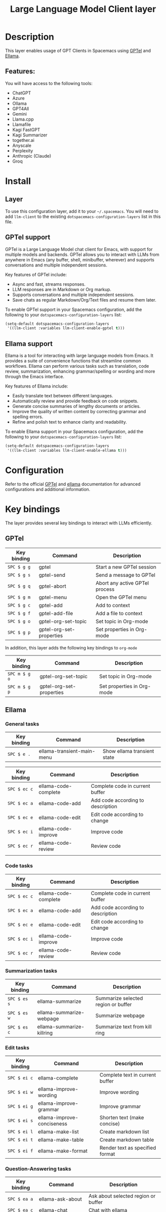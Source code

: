 #+TITLE: Large Language Model Client layer

#+TAGS: layer|web service

* Table of Contents                     :TOC_5_gh:noexport:
- [[#description][Description]]
  - [[#features][Features:]]
- [[#install][Install]]
  - [[#layer][Layer]]
  - [[#gptel-support][GPTel support]]
  - [[#ellama-support][Ellama support]]
- [[#configuration][Configuration]]
- [[#key-bindings][Key bindings]]
  - [[#gptel][GPTel]]
  - [[#ellama][Ellama]]
    - [[#general-tasks][General tasks]]
    - [[#code-tasks][Code tasks]]
    - [[#summarization-tasks][Summarization tasks]]
    - [[#edit-tasks][Edit tasks]]
    - [[#question-answering-tasks][Question-Answering tasks]]
    - [[#problem-solving-tasks][Problem solving tasks]]
    - [[#translation-tasks][Translation tasks]]
    - [[#thesaurus-tasks][Thesaurus tasks]]
    - [[#context-management][Context management]]
    - [[#session-management][Session management]]
    - [[#provider-management][Provider management]]

* Description
This layer enables usage of GPT Clients in Spacemacs using [[https://github.com/karthink/gptel][GPTel]] and [[https://github.com/s-kostyaev/ellama][Ellama]].

** Features:
You will have access to the following tools:
- ChatGPT
- Azure
- Ollama
- GPT4All
- Gemini
- Llama.cpp
- Llamafile
- Kagi FastGPT
- Kagi Summarizer
- together.ai
- Anyscale
- Perplexity
- Anthropic (Claude)
- Groq

* Install
** Layer
To use this configuration layer, add it to your =~/.spacemacs=. You will need to
add =llm-client= to the existing =dotspacemacs-configuration-layers= list in this
file.

** GPTel support
GPTel is a Large Language Model chat client for Emacs, with support for multiple
models and backends. GPTel allows you to interact with LLMs from anywhere in
Emacs (any buffer, shell, minibuffer, wherever) and supports conversations and
multiple independent sessions.

Key features of GPTel include:
- Async and fast, streams responses.
- LLM responses are in Markdown or Org markup.
- Supports conversations and multiple independent sessions.
- Save chats as regular Markdown/Org/Text files and resume them later.

To enable GPTel support in your Spacemacs configuration, add the following to
your =dotspacemacs-configuration-layers= list:

#+BEGIN_SRC emacs-lisp
  (setq-default dotspacemacs-configuration-layers
   '((llm-client :variables llm-client-enable-gptel t)))
#+END_SRC

** Ellama support
Ellama is a tool for interacting with large language models from Emacs. It
provides a suite of convenience functions that streamline common workflows.
Ellama can perform various tasks such as translation, code review,
summarization, enhancing grammar/spelling or wording and more through the Emacs
interface.

Key features of Ellama include:
- Easily translate text between different languages.
- Automatically review and provide feedback on code snippets.
- Generate concise summaries of lengthy documents or articles.
- Improve the quality of written content by correcting grammar and spelling
  errors.
- Refine and polish text to enhance clarity and readability.

To enable Ellama support in your Spacemacs configuration, add the following to
your =dotspacemacs-configuration-layers= list:

#+BEGIN_SRC emacs-lisp
  (setq-default dotspacemacs-configuration-layers
   '((llm-client :variables llm-client-enable-ellama t)))
#+END_SRC

* Configuration
Refer to the official [[https://github.com/karthink/gptel][GPTel]] and [[https://github.com/s-kostyaev/ellama][ellama]] documentation for advanced configurations
and additional information.

* Key bindings
The layer provides several key bindings to interact with LLMs efficiently.

** GPTel

| Key binding | Command                  | Description                    |
|-------------+--------------------------+--------------------------------|
| ~SPC $ g g~ | gptel                    | Start a new GPTel session      |
| ~SPC $ g s~ | gptel-send               | Send a message to GPTel        |
| ~SPC $ g q~ | gptel-abort              | Abort any active GPTel process |
| ~SPC $ g m~ | gptel-menu               | Open the GPTel menu            |
| ~SPC $ g c~ | gptel-add                | Add to context                 |
| ~SPC $ g f~ | gptel-add-file           | Add a file to context          |
| ~SPC $ g o~ | gptel-org-set-topic      | Set topic in Org-mode          |
| ~SPC $ g p~ | gptel-org-set-properties | Set properties in Org-mode     |

In addition, this layer adds the following key bindings to =org-mode=

| Key binding   | Command                  | Description                |
|---------------+--------------------------+----------------------------|
| ~SPC m $ g o~ | gptel-org-set-topic      | Set topic in Org-mode      |
| ~SPC m $ g p~ | gptel-org-set-properties | Set properties in Org-mode |

** Ellama
*** General tasks

| Key binding | Command                    | Description                 |
|-------------+----------------------------+-----------------------------|
| ~SPC $ e .~ | ellama-transient-main-menu | Show ellama transient state |

| Key binding  | Command              | Description                       |
|--------------+----------------------+-----------------------------------|
| ~SPC $ ec c~ | ellama-code-complete | Complete code in current buffer   |
| ~SPC $ ec a~ | ellama-code-add      | Add code according to description |
| ~SPC $ ec e~ | ellama-code-edit     | Edit code according to change     |
| ~SPC $ ec i~ | ellama-code-improve  | Improve code                      |
| ~SPC $ ec r~ | ellama-code-review   | Review code                       |
|              |                      |                                   |
*** Code tasks

| Key binding  | Command              | Description                       |
|--------------+----------------------+-----------------------------------|
| ~SPC $ ec c~ | ellama-code-complete | Complete code in current buffer   |
| ~SPC $ ec a~ | ellama-code-add      | Add code according to description |
| ~SPC $ ec e~ | ellama-code-edit     | Edit code according to change     |
| ~SPC $ ec i~ | ellama-code-improve  | Improve code                      |
| ~SPC $ ec r~ | ellama-code-review   | Review code                       |

*** Summarization tasks

| Key binding  | Command                   | Description                         |
|--------------+---------------------------+-------------------------------------|
| ~SPC $ es s~ | ellama-summarize          | Summarize selected region or buffer |
| ~SPC $ es w~ | ellama-summarize-webpage  | Summarize webpage                   |
| ~SPC $ es c~ | ellama-summarize-killring | Summarize text from kill ring       |

*** Edit tasks

| Key binding  | Command                    | Description                     |
|--------------+----------------------------+---------------------------------|
| ~SPC $ ei c~ | ellama-complete            | Complete text in current buffer |
| ~SPC $ ei w~ | ellama-improve-wording     | Improve wording                 |
| ~SPC $ ei g~ | ellama-improve-grammar     | Improve grammar                 |
| ~SPC $ ei s~ | ellama-improve-conciseness | Shorten text (make concise)     |
| ~SPC $ ei l~ | ellama-make-list           | Create markdown list            |
| ~SPC $ ei t~ | ellama-make-table          | Create markdown table           |
| ~SPC $ ei f~ | ellama-make-format         | Render text as specified format |

*** Question-Answering tasks

| Key binding  | Command              | Description                         |
|--------------+----------------------+-------------------------------------|
| ~SPC $ ea a~ | ellama-ask-about     | Ask about selected region or buffer |
| ~SPC $ ea c~ | ellama-chat          | Chat with ellama                    |
| ~SPC $ ea i~ | ellama-instant       | Prompt ellama for instant reply     |
| ~SPC $ ea l~ | ellama-ask-line      | Send current line to ellama         |
| ~SPC $ ea s~ | ellama-ask-selection | Send selected region to ellama      |

*** Problem solving tasks

| Key binding  | Command                              | Description                                         |
|--------------+--------------------------------------+-----------------------------------------------------|
| ~SPC $ ep r~ | ellama-solve-reasoning-problem       | Solve reasoning PROBLEM with abstraction of thought |
| ~SPC $ ep d~ | ellama-solve-domain-specific-problem | Solve domain-specific PROBLEM                       |

*** Translation tasks

| Key binding  | Command                         | Description                                |
|--------------+---------------------------------+--------------------------------------------|
| ~SPC $ et t~ | ellama-translate                | Translate selected region or word at point |
| ~SPC $ et b~ | ellama-translate-buffer         | Translate current buffer                   |
| ~SPC $ et e~ | ellama-chat-translation-enable  | Enable chat translation                    |
| ~SPC $ et d~ | ellama-chat-translation-disable | Disable chat translation                   |

*** Thesaurus tasks

| Key binding  | Command            | Description         |
|--------------+--------------------+---------------------|
| ~SPC $ ed w~ | ellama-define-word | Define current word |

*** Context management

| Key binding  | Command                      | Description              |
|--------------+------------------------------+--------------------------|
| ~SPC $ ex b~ | ellama-context-add-buffer    | Add buffer to context    |
| ~SPC $ ex f~ | ellama-context-add-file      | Add file to context      |
| ~SPC $ ex s~ | ellama-context-add-selection | Add selection to context |
| ~SPC $ ex i~ | ellama-context-add-info-node | Add info node to context |

*** Session management

| Key binding  | Command               | Description           |
|--------------+-----------------------+-----------------------|
| ~SPC $ eS l~ | ellama-load-session   | Load ellama session   |
| ~SPC $ eS r~ | ellama-session-rename | Rename ellama session |
| ~SPC $ eS d~ | ellama-session-remove | Remove ellama session |
| ~SPC $ eS a~ | ellama-session-switch | Switch ellama session |

*** Provider management

| Key binding  | Command                | Description            |
|--------------+------------------------+------------------------|
| ~SPC $ ep s~ | ellama-provider-select | Select ellama provider |
